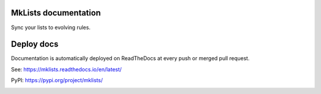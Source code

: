 MkLists documentation
---------------------

Sync your lists to evolving rules.

Deploy docs
-----------

Documentation is automatically deployed on ReadTheDocs at
every push or merged pull request.

See: https://mklists.readthedocs.io/en/latest/

PyPI: https://pypi.org/project/mklists/

.. image:: https://img.shields.io/badge/code%20style-black-000000.svg
    :target: https://github.com/psf/black
